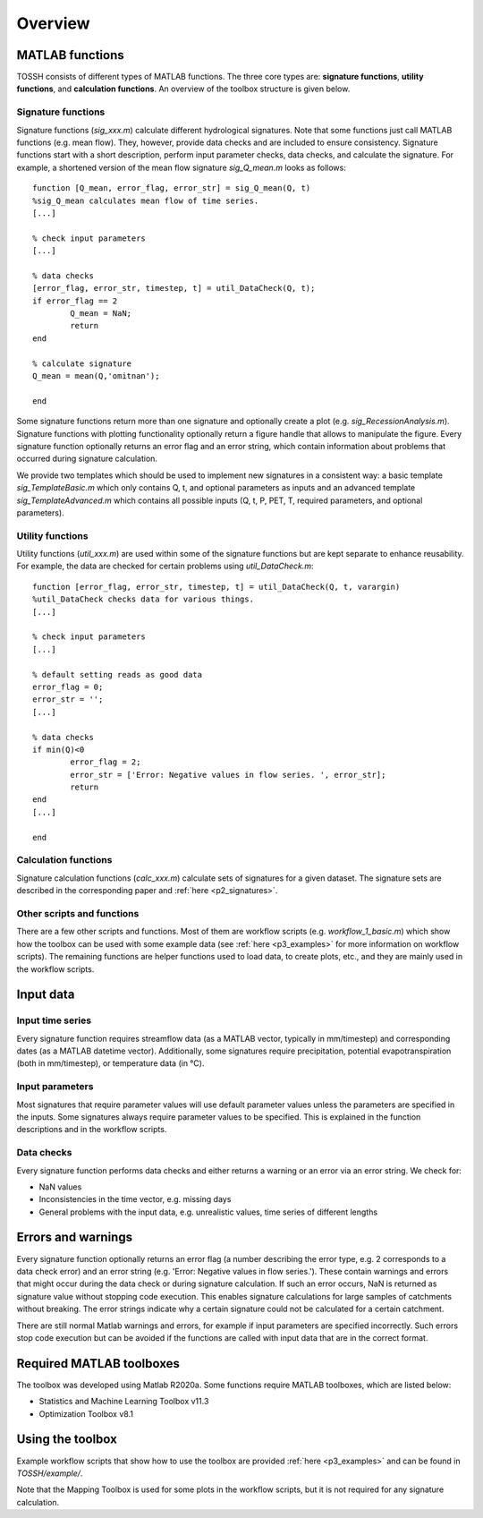 .. _p1_overview:

Overview
========

MATLAB functions 
----------------

TOSSH consists of different types of MATLAB functions.
The three core types are: **signature functions**, **utility functions**, and **calculation functions**.
An overview of the toolbox structure is given below.

.. figure:: _static/images/toolbox_structure.png
   :align: center


Signature functions 
^^^^^^^^^^^^^^^^^^^
Signature functions (*sig_xxx.m*) calculate different hydrological signatures. 
Note that some functions just call MATLAB functions (e.g. mean flow). 
They, however, provide data checks and are included to ensure consistency.
Signature functions start with a short description, perform input parameter checks, data checks, and calculate the signature.
For example, a shortened version of the mean flow signature *sig_Q_mean.m* looks as follows::

	function [Q_mean, error_flag, error_str] = sig_Q_mean(Q, t)
	%sig_Q_mean calculates mean flow of time series.
	[...]

	% check input parameters
	[...]

	% data checks
	[error_flag, error_str, timestep, t] = util_DataCheck(Q, t);
	if error_flag == 2
		Q_mean = NaN;
		return
	end

	% calculate signature
	Q_mean = mean(Q,'omitnan'); 
		
	end


Some signature functions return more than one signature and optionally create a plot (e.g. *sig_RecessionAnalysis.m*).
Signature functions with plotting functionality optionally return a figure handle that allows to manipulate the figure. 
Every signature function optionally returns an error flag and an error string, which contain information about problems that occurred during signature calculation. 

We provide two templates which should be used to implement new signatures in a consistent way:
a basic template *sig_TemplateBasic.m* which only contains Q, t, and optional parameters as inputs 
and an advanced template *sig_TemplateAdvanced.m* which contains all possible inputs (Q, t, P, PET, T, required parameters, and optional parameters).


Utility functions
^^^^^^^^^^^^^^^^^
Utility functions (*util_xxx.m*) are used within some of the signature functions but are kept separate to enhance reusability.
For example, the data are checked for certain problems using *util_DataCheck.m*::

	function [error_flag, error_str, timestep, t] = util_DataCheck(Q, t, varargin)
	%util_DataCheck checks data for various things.
	[...]

	% check input parameters
	[...]

	% default setting reads as good data
	error_flag = 0;
	error_str = '';
	[...]

	% data checks
	if min(Q)<0
		error_flag = 2;
		error_str = ['Error: Negative values in flow series. ', error_str];
		return
	end
	[...]

	end


Calculation functions
^^^^^^^^^^^^^^^^^^^^^
Signature calculation functions (*calc_xxx.m*) calculate sets of signatures for a given dataset. 
The signature sets are described in the corresponding paper and :ref:`here <p2_signatures>`.


Other scripts and functions
^^^^^^^^^^^^^^^^^^^^^^^^^^^
There are a few other scripts and functions. 
Most of them are workflow scripts (e.g. *workflow_1_basic.m*) which show how the toolbox can be used with some example data (see :ref:`here <p3_examples>` for more information on workflow scripts).
The remaining functions are helper functions used to load data, to create plots, etc., and they are mainly used in the workflow scripts.


Input data
----------

Input time series
^^^^^^^^^^^^^^^^^
Every signature function requires streamflow data (as a MATLAB vector, typically in mm/timestep) and corresponding dates (as a MATLAB datetime vector).
Additionally, some signatures require precipitation, potential evapotranspiration (both in mm/timestep), or temperature data (in °C).

Input parameters
^^^^^^^^^^^^^^^^
Most signatures that require parameter values will use default parameter values unless the parameters are specified in the inputs. 
Some signatures always require parameter values to be specified. 
This is explained in the function descriptions and in the workflow scripts.

Data checks
^^^^^^^^^^^
Every signature function performs data checks and either returns a warning or an error via an error string. We check for:

* NaN values
* Inconsistencies in the time vector, e.g. missing days
* General problems with the input data, e.g. unrealistic values, time series of different lengths

Errors and warnings
-------------------
Every signature function optionally returns an error flag (a number describing the error type, e.g. 2 corresponds to a data check error) 
and an error string (e.g. 'Error: Negative values in flow series.'). 
These contain warnings and errors that might occur during the data check or during signature calculation.
If such an error occurs, NaN is returned as signature value without stopping code execution.
This enables signature calculations for large samples of catchments without breaking.
The error strings indicate why a certain signature could not be calculated for a certain catchment.

There are still normal Matlab warnings and errors, for example if input parameters are specified incorrectly. 
Such errors stop code execution but can be avoided if the functions are called with input data that are in the correct format.


Required MATLAB toolboxes
-------------------------
The toolbox was developed using Matlab R2020a.
Some functions require MATLAB toolboxes, which are listed below:

* Statistics and Machine Learning Toolbox v11.3
* Optimization Toolbox v8.1 

..
	[comment]: <>  - 'MATLAB'	'9.4'
	[comment]: <> - Signal Processing Toolbox	v8.0 (xcorr)
	[comment]: <> - Statistics and Machine Learning Toolbox v11.3  (skewness, fitnlm)
	[comment]: <> - Optimization Toolbox v8.1 (nsqnonlin, fminbnd)
	[comment]: <> - (tiedrank: Statistics and Machine Learning Toolbox)
	[comment]: <> - (findpeaks: Signal Processing Toolbox)


Using the toolbox
-----------------
Example workflow scripts that show how to use the toolbox are provided :ref:`here <p3_examples>` and can be found in *TOSSH/example/*.

Note that the Mapping Toolbox is used for some plots in the workflow scripts, but it is not required for any signature calculation.
